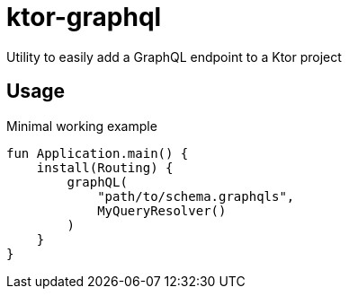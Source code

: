 = ktor-graphql
Utility to easily add a GraphQL endpoint to a Ktor project

== Usage

.Minimal working example
[source,kotlin]
----
fun Application.main() {
    install(Routing) {
        graphQL(
            "path/to/schema.graphqls",
            MyQueryResolver()
        )
    }
}
----